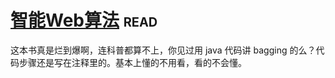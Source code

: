 * [[https://book.douban.com/subject/6545083/][智能Web算法]]:read:
这本书真是烂到爆啊，连科普都算不上，你见过用 java 代码讲 bagging 的么？代码步骤还是写在注释里的。基本上懂的不用看，看的不会懂。

